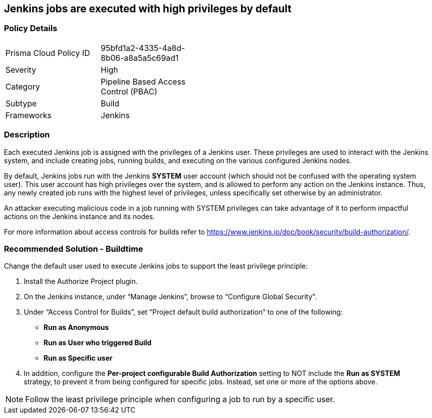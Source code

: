 == Jenkins jobs are executed with high privileges by default

=== Policy Details 

[width=45%]
[cols="1,1"]
|=== 

|Prisma Cloud Policy ID
|95bfd1a2-4335-4a8d-8b06-a8a5a5c69ad1 

|Severity
|High
// add severity level

|Category
|Pipeline Based Access Control (PBAC)
// add category+link

|Subtype
|Build
// add subtype-build/runtime

|Frameworks
|Jenkins

|=== 

=== Description 

Each executed Jenkins job is assigned with the privileges of a Jenkins user. These privileges are used to interact with the Jenkins system, and include creating jobs, running builds, and executing on the various configured Jenkins nodes.

By default, Jenkins jobs run with the Jenkins **SYSTEM** user account (which should not be confused with the operating system user). This user account has high privileges over the system, and is allowed to perform any action on the Jenkins instance. Thus, any newly created job runs with the highest level of privileges, unless specifically set otherwise by an administrator.

An attacker executing malicious code in a job running with SYSTEM privileges can take advantage of it to perform impactful actions on the Jenkins instance and its nodes.

For more information about access controls for builds refer to https://www.jenkins.io/doc/book/security/build-authorization/.

=== Recommended Solution - Buildtime

Change the default user used to execute Jenkins jobs to support the least privilege principle:
[.procedure]
. Install the Authorize Project plugin.
. On the Jenkins instance, under “Manage Jenkins”, browse to “Configure Global Security”.
. Under “Access Control for Builds”, set “Project default build authorization” to one of the following:
+
* **Run as Anonymous**
* **Run as User who triggered Build**
* ** Run as Specific user**
. In addition, configure the **Per-project configurable Build Authorization** setting to NOT include the **Run as SYSTEM** strategy, to prevent it from being configured for specific jobs. Instead, set one or more of the options above.

NOTE: Follow the least privilege principle when configuring a job to run by a specific user.





